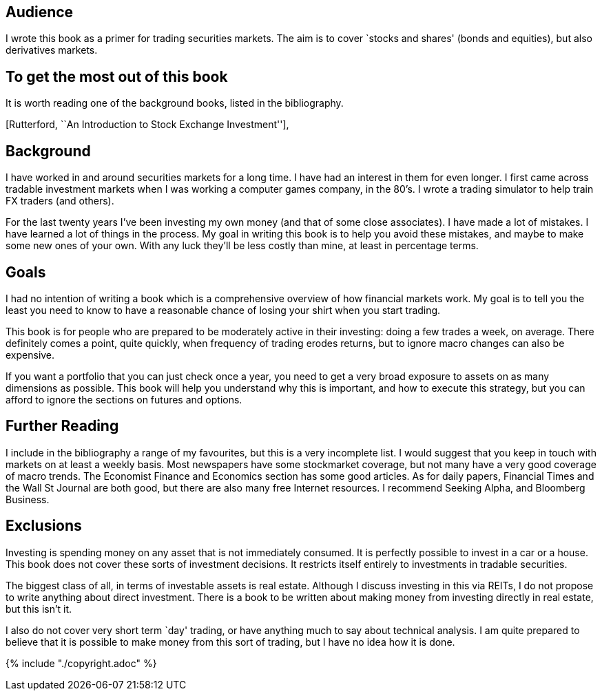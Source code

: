 [[audience]]
Audience
--------

I wrote this book as a primer for trading securities markets. The aim is
to cover `stocks and shares' (bonds and equities), but also derivatives
markets.

[[to-get-the-most-out-of-this-book]]
To get the most out of this book
--------------------------------

It is worth reading one of the background books, listed in the
bibliography.

[Rutterford, ``An Introduction to Stock Exchange Investment''],

[[background]]
Background
----------

I have worked in and around securities markets for a long time. I have
had an interest in them for even longer. I first came across tradable
investment markets when I was working a computer games company, in the
80’s. I wrote a trading simulator to help train FX traders (and others).

For the last twenty years I’ve been investing my own money (and that of
some close associates). I have made a lot of mistakes. I have learned a
lot of things in the process. My goal in writing this book is to help
you avoid these mistakes, and maybe to make some new ones of your own.
With any luck they’ll be less costly than mine, at least in percentage
terms.

[[goals]]
Goals
-----

I had no intention of writing a book which is a comprehensive overview
of how financial markets work. My goal is to tell you the least you need
to know to have a reasonable chance of losing your shirt when you start
trading.

This book is for people who are prepared to be moderately active in
their investing: doing a few trades a week, on average. There definitely
comes a point, quite quickly, when frequency of trading erodes returns,
but to ignore macro changes can also be expensive.

If you want a portfolio that you can just check once a year, you need to
get a very broad exposure to assets on as many dimensions as possible.
This book will help you understand why this is important, and how to
execute this strategy, but you can afford to ignore the sections on
futures and options.

[[further-reading]]
Further Reading
---------------

I include in the bibliography a range of my favourites, but this is a
very incomplete list. I would suggest that you keep in touch with
markets on at least a weekly basis. Most newspapers have some
stockmarket coverage, but not many have a very good coverage of macro
trends. The Economist Finance and Economics section has some good
articles. As for daily papers, Financial Times and the Wall St Journal
are both good, but there are also many free Internet resources. I
recommend Seeking Alpha, and Bloomberg Business.

[[exclusions]]
Exclusions
----------

Investing is spending money on any asset that is not immediately
consumed. It is perfectly possible to invest in a car or a house. This
book does not cover these sorts of investment decisions. It restricts
itself entirely to investments in tradable securities.

The biggest class of all, in terms of investable assets is real estate.
Although I discuss investing in this via REITs, I do not propose to
write anything about direct investment. There is a book to be written
about making money from investing directly in real estate, but this
isn’t it.

I also do not cover very short term `day' trading, or have anything much
to say about technical analysis. I am quite prepared to believe that it
is possible to make money from this sort of trading, but I have no idea
how it is done.

{% include "./copyright.adoc" %}
